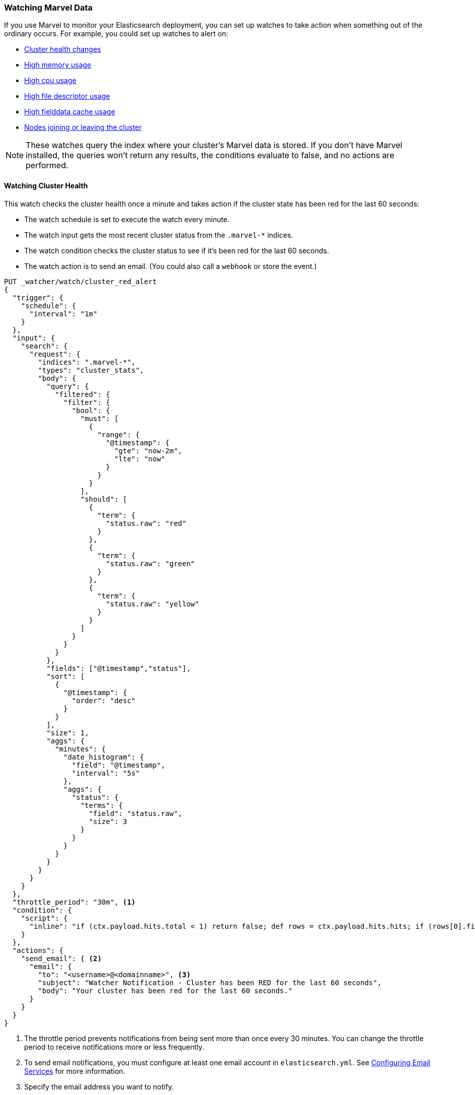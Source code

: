[[watching-marvel-data]]
=== Watching Marvel Data

If you use Marvel to monitor your Elasticsearch deployment, you can set up
watches to take action when something out of the ordinary occurs. For example,  
you could set up watches to alert on:

- <<watching-cluster-health, Cluster health changes>>
- <<watching-memory-usage, High memory usage>>
- <<watching-cpu-usage, High cpu usage>>
- <<watching-open-file-descriptors, High file descriptor usage>>
- <<watching-fielddata, High fielddata cache usage>>
- <<watching-nodes, Nodes joining or leaving the cluster>>

NOTE: These watches query the index where your cluster's Marvel data is stored. 
If you don't have Marvel installed, the queries won't return any results, the conditions
evaluate to false, and no actions are performed.

[float]
[[watching-cluster-health]]
==== Watching Cluster Health

This watch checks the cluster health once a minute and takes action if the cluster state has 
been red for the last 60 seconds:

- The watch schedule is set to execute the watch every minute.
- The watch input gets the most recent cluster status from the `.marvel-*` indices. 
- The watch condition checks the cluster status to see if it's been red for the last 60 seconds.
- The watch action is to send an email. (You could also call a `webhook` or store the event.)

[source,json]
--------------------------------------------------
PUT _watcher/watch/cluster_red_alert
{
  "trigger": {
    "schedule": {
      "interval": "1m"
    }
  },
  "input": {
    "search": {
      "request": {
        "indices": ".marvel-*",
        "types": "cluster_stats",
        "body": {
          "query": {
            "filtered": {
              "filter": {
                "bool": {
                  "must": [
                    {
                      "range": {
                        "@timestamp": {
                          "gte": "now-2m",
                          "lte": "now"
                        }
                      }
                    }
                  ],
                  "should": [
                    {
                      "term": {
                        "status.raw": "red"
                      }
                    },
                    {
                      "term": {
                        "status.raw": "green"
                      }
                    },
                    {
                      "term": {
                        "status.raw": "yellow"
                      }
                    }
                  ]
                }
              }
            }
          },
          "fields": ["@timestamp","status"],
          "sort": [
            {
              "@timestamp": {
                "order": "desc"
              }
            }
          ],
          "size": 1,
          "aggs": {
            "minutes": {
              "date_histogram": {
                "field": "@timestamp",
                "interval": "5s"
              },
              "aggs": {
                "status": {
                  "terms": {
                    "field": "status.raw",
                    "size": 3
                  }
                }
              }
            }
          }
        }
      }
    }
  },
  "throttle_period": "30m", <1>
  "condition": {
    "script": {
      "inline": "if (ctx.payload.hits.total < 1) return false; def rows = ctx.payload.hits.hits; if (rows[0].fields.status[0] != 'red') return false; if (ctx.payload.aggregations.minutes.buckets.size() < 12) return false; def last60Seconds = ctx.payload.aggregations.minutes.buckets[-12..-1]; return last60Seconds.every { it.status.buckets.every { s -> s.key == 'red' } }"
    }
  },
  "actions": {
    "send_email": { <2>
      "email": {
        "to": "<username>@<domainname>", <3>
        "subject": "Watcher Notification - Cluster has been RED for the last 60 seconds",
        "body": "Your cluster has been red for the last 60 seconds."
      }
    }
  }
}
--------------------------------------------------
// AUTOSENSE

<1> The throttle period prevents notifications from being sent more than once every 30 minutes.
    You can change the throttle period to receive notifications more or less frequently.
<2> To send email notifications, you must configure at least one email account in `elasticsearch.yml`.
    See <<email-services, Configuring Email Services>> for more information.
<3> Specify the email address you want to notify.

NOTE: This example uses an inline script, which requires you to enable dynamic scripting in
      Elasticsearch. While this is convenient when you're experimenting with Watcher, in a
      production environment we recommend disabling dynamic scripting and using file scripts.

[float]
[[watching-memory-usage]]
==== Watching Memory Usage

This watch runs every minute and takes action if a node in the cluster has averaged 75% or greater
heap usage for the past 60 seconds.

- The watch schedule is set to execute the watch every minute.
- The watch input gets the average `jvm.mem.heap_used_percent` for each node from the `.marvel-*` indices.
- The watch condition checks to see if any node's average heap usage is 75% or greater.
- The watch action is to send an email. (You could also call a `webhook` or store the event.)

[source,json]
--------------------------------------------------
PUT _watcher/watch/mem_watch
{
  "trigger": {
    "schedule": {
      "interval": "1m"
    }
  },
  "input": {
    "search": {
      "request": {
        "indices": [
          ".marvel-*"
        ],
        "body": {
          "size" : 0,
          "query": {
            "filtered": {
              "filter": {
                "range": {
                  "@timestamp": {
                    "gte": "now-2m",
                    "lte": "now"
                  }
                }
              }
            }
          },
          "aggs": {
            "minutes": {
              "date_histogram": {
                "field": "@timestamp",
                "interval": "minute"
              },
              "aggs": {
                "nodes": {
                  "terms": {
                    "field": "node.name.raw",
                    "size": 10,
                    "order": {
                      "memory": "desc"
                    }
                  },
                  "aggs": {
                    "memory": {
                      "avg": {
                        "field": "jvm.mem.heap_used_percent"
                      }
                    }
                  }
                }
              }
            }
          }
        }
      }
    }
  },
  "throttle_period": "30m", <1>
  "condition": {
    "script":  "if (ctx.payload.aggregations.minutes.buckets.size() == 0) return false; def latest = ctx.payload.aggregations.minutes.buckets[-1]; def node = latest.nodes.buckets[0]; return node && node.memory && node.memory.value >= 75;"
  },
  "actions": {
    "send_email": {
      "transform": {
        "script": "def latest = ctx.payload.aggregations.minutes.buckets[-1]; return latest.nodes.buckets.findAll { return it.memory && it.memory.value >= 75 };"
      },
      "email": { <2>
        "to": "<username>@<domainname>", <3>
        "subject": "Watcher Notification - HIGH MEMORY USAGE",
        "body": "Nodes with HIGH MEMORY Usage (above 75%):\n\n{{#ctx.payload._value}}\"{{key}}\" - Memory Usage is at {{memory.value}}%\n{{/ctx.payload._value}}"
      }
    }
  }
}
--------------------------------------------------
// AUTOSENSE

<1> The throttle period prevents notifications from being sent more than once every 30 minutes.
    You can change the throttle period to receive notifications more or less frequently.
<2> To send email notifications, you must configure at least one email account in `elasticsearch.yml`.
    See <<email-services, Configuring Email Services>> for more information.
<3> Specify the email address you want to notify.

NOTE: This example uses an inline script, which requires you to enable dynamic scripting in Elasticsearch.
      While this is convenient when you're experimenting with Watcher, in a production
      environment we recommend disabling dynamic scripting and using file scripts.

[float]
[[watching-cpu-usage]]
==== Watching CPU Usage

This watch runs every minute and takes action if a node in the cluster has averaged 75% or greater CPU
usage for the past 60 seconds.

- The watch schedule is set to execute the watch every minute.
- The watch input gets the average CPU usage for each node from the `.marvel-*` indices.
- The watch condition checks to see if any node's average CPU usage is 75% or greater.
- The watch action is to send an email. (You could also call a `webhook` or store the event.)

[source,json]
--------------------------------------------------
PUT _watcher/watch/cpu_usage
{
  "trigger": {
    "schedule": {
      "interval": "1m"
    }
  },
  "input": {
    "search": {
      "request": {
        "indices": [
          ".marvel-*"
        ],
        "body": {
          "size" : 0,
          "query": {
            "filtered": {
              "filter": {
                "range": {
                  "@timestamp": {
                    "gte": "now-2m",
                    "lte": "now"
                  }
                }
              }
            }
          },
          "aggs": {
            "minutes": {
              "date_histogram": {
                "field": "@timestamp",
                "interval": "minute"
              },
              "aggs": {
                "nodes": {
                  "terms": {
                    "field": "node.name.raw",
                    "size": 10,
                    "order": {
                      "cpu": "desc"
                    }
                  },
                  "aggs": {
                    "cpu": {
                      "avg": {
                        "field": "os.cpu.user"
                      }
                    }
                  }
                }
              }
            }
          }
        }
      }
    }
  },
  "throttle_period": "30m", <1>
  "condition": {
    "script":  "if (ctx.payload.aggregations.minutes.buckets.size() == 0) return false; def latest = ctx.payload.aggregations.minutes.buckets[-1]; def node = latest.nodes.buckets[0]; return node && node.cpu && node.cpu.value >= 75;"
  },
  "actions": {
    "send_email": { <2>
      "transform": {
        "script": "def latest = ctx.payload.aggregations.minutes.buckets[-1]; return latest.nodes.buckets.findAll { return it.cpu && it.cpu.value >= 75 };"
      },
      "email": {
        "to": "user@example.com", <3>
        "subject": "Watcher Notification - HIGH CPU USAGE",
        "body": "Nodes with HIGH CPU Usage (above 75%):\n\n{{#ctx.payload._value}}\"{{key}}\" - CPU Usage is at {{cpu.value}}%\n{{/ctx.payload._value}}"
      }
    }
  }
}
--------------------------------------------------
// AUTOSENSE

<1> The throttle period prevents notifications from being sent more than once every 30 minutes.
    You can change the throttle period to receive notifications more or less frequently.
<2> To send email notifications, you must configure at least one email account in `elasticsearch.yml`.
    See <<email-services, Configuring Email Services>> for more information.
<3> Specify the email address you want to notify.

NOTE: This example uses an inline script, which requires you to enable dynamic scripting in Elasticsearch.
      While this is convenient when you're experimenting with Watcher, in a production
      environment we recommend disabling dynamic scripting and using file scripts.


[float]
[[watching-open-file-descriptors]]
==== Watching Open File Descriptors

This watch runs once a minute and takes action if there are nodes that
are using 80% or more of the available file descriptors.

- The watch schedule is set to execute the watch every minute.
- The watch input gets the average number of open file descriptors on each node from the `.marvel-*`
  indices. The input search returns the top ten nodes with the highest average number of open file 
  descriptors.
- The watch condition checks the cluster status to see if any node's average number of open file
  descriptors is 80% or greater.
- The watch action is to send an email. (You could also call a `webhook` or store the event.)

[source,json]
--------------------------------------------------
PUT _watcher/watch/open_file_descriptors
{
  "metadata": {
    "system_fd": 65535,
    "threshold": 0.8
  },
  "trigger": {
    "schedule": {
      "interval": "1m"
    }
  },
  "input": {
    "search": {
      "request": {
        "indices": [
          ".marvel-*"
        ],
        "types": "node_stats",
        "body": {
          "query": {
            "size" : 0,
            "filtered": {
              "filter": {
                "range": {
                  "@timestamp": {
                    "gte": "now-1m",
                    "lte": "now"
                  }
                }
              }
            }
          },
          "aggs": {
            "minutes": {
              "date_histogram": {
                "field": "@timestamp",
                "interval": "5s"
              },
              "aggs": { 
                "nodes": {
                  "terms": {
                    "field": "node.name.raw",
                    "size": 10,
                    "order": {
                      "fd": "desc"
                    }
                  },
                  "aggs": {
                    "fd": {
                      "avg": {
                        "field": "process.open_file_descriptors"
                      }
                    }
                  }
                }
              }
            }
          }
        }
      }
    }
  },
  "throttle_period": "30m", <1>
  "condition": {
    "script": "if (ctx.payload.aggregations.minutes.buckets.size() == 0) return false; def latest = ctx.payload.aggregations.minutes.buckets[-1]; def node = latest.nodes.buckets[0]; return node && node.fd && node.fd.value >= (ctx.metadata.system_fd * ctx.metadata.threshold);"
  },
  "actions": {
    "send_email": { <2>
      "transform": {
        "script": "def latest = ctx.payload.aggregations.minutes.buckets[-1]; return latest.nodes.buckets.findAll({ return it.fd && it.fd.value >= (ctx.metadata.system_fd * ctx.metadata.threshold) }).collect({ it.fd.percent = Math.round((it.fd.value/ctx.metadata.system_fd)*100); it });"
      },
      "email": {
        "to": "<username>@<domainname>", <3>
        "subject": "Watcher Notification - NODES WITH 80% FILE DESCRIPTORS USED",
        "body": "Nodes with 80% FILE DESCRIPTORS USED (above 80%):\n\n{{#ctx.payload._value}}\"{{key}}\" - File Descriptors is at {{fd.value}} ({{fd.percent}}%)\n{{/ctx.payload._value}}"
      }
    }
  }
}
--------------------------------------------------
// AUTOSENSE

<1> The throttle period prevents notifications from being sent more than once a minute.
    You can change the throttle period to receive notifications more or less frequently.
<2> To send email notifications, you must configure at least one email account in 
    `elasticsearch.yml`. See <<email-services, Configuring Email Services>> for more
    information.
<3> Specify the email address you want to notify.

NOTE: This example uses an inline script, which requires you to enable dynamic scripting in
      Elasticsearch. While this is convenient when you're experimenting with Watcher, in a
      production environment we recommend disabling dynamic scripting and using file scripts.

[float]
[[watching-fielddata]]
==== Watching Field Data Utilization

This watch runs once a minute and takes action if there are nodes that
are using 80% or more of their field data cache.

- The watch schedule is set to execute the watch every minute.
- The watch input gets the average field data memory usage on each node from the `.marvel-*` indices.
  The input search returns the top ten nodes with the highest average field data usage.
- The watch condition checks the cluster status to see if any node's average field data usage is 80%
  or more of the field data cache size.
- The watch action is to send an email. (You could also call a `webhook` or store the event.)

[source,json]
--------------------------------------------------
PUT _watcher/watch/fielddata_utilization
{
  "metadata": {
    "fielddata_cache_size": 100000, <1>
    "threshold": 0.8
  },
  "trigger": {
    "schedule": {
      "interval": "1m"
    }
  },
  "input": {
    "search": {
      "request": {
        "indices": [
          ".marvel-*"
        ],
        "types": "node_stats",
        "body": {
          "query": {
            "size" : 0,
            "filtered": {
              "filter": {
                "range": {
                  "@timestamp": {
                    "gte": "now-1m",
                    "lte": "now"
                  }
                }
              }
            }
          },
          "aggs": {
            "minutes": {
              "date_histogram": {
                "field": "@timestamp",
                "interval": "5s"
              },
              "aggs": {
                "nodes": {
                  "terms": {
                    "field": "node.name.raw",
                    "size": 10,
                    "order": {
                      "fielddata": "desc"
                    }
                  },
                  "aggs": {
                    "fielddata": {
                      "avg": {
                        "field": "indices.fielddata.memory_size_in_bytes"
                      }
                    }
                  }
                }
              }
            }
          }
        }
      }
    }
  },
  "throttle_period": "30m", <2>
  "condition": {
    "script": "if (ctx.payload.aggregations.minutes.buckets.size() == 0) return false; def latest = ctx.payload.aggregations.minutes.buckets[-1]; def node = latest.nodes.buckets[0]; return node && node.fielddata && node.fielddata.value >= (ctx.metadata.fielddata_cache_size * ctx.metadata.threshold);"
  },
  "actions": {
    "send_email": { <3>
      "transform": {
        "script": "def latest = ctx.payload.aggregations.minutes.buckets[-1]; return latest.nodes.buckets.findAll({ return it.fielddata && it.fielddata.value >= (ctx.metadata.fielddata_cache_size * ctx.metadata.threshold) }).collect({ it.fielddata.percent = Math.round((it.fielddata.value/ctx.metadata.fielddata_cache_size)*100); it });"
      },
      "email": {
        "to": "<username>@<domainname>", <4>
        "subject": "Watcher Notification - NODES WITH 80% FIELDDATA UTILIZATION",
        "body": "Nodes with 80% FIELDDATA UTILIZATION (above 80%):\n\n{{#ctx.payload._value}}\"{{key}}\" - Fielddata utilization is at {{fielddata.value}} bytes ({{fielddata.percent}}%)\n{{/ctx.payload._value}}"
      }
    }
  }
}
--------------------------------------------------
// AUTOSENSE

<1> The size of the field data cache. Set to the actual cache size configured for your nodes.
<2> The throttle period prevents notifications from being sent more than once a minute.
    You can change the throttle period to receive notifications more or less frequently.
<3> To send email notifications, you must configure at least one email account in 
    `elasticsearch.yml`. See <<email-services, Configuring Email Services>> for more
    information.
<4> Specify the email address you want to notify.

NOTE: This example uses an inline script, which requires you to enable dynamic scripting in
      Elasticsearch. While this is convenient when you're experimenting with Watcher, in a
      production environment we recommend disabling dynamic scripting and using file scripts.

[[watching-nodes]]
[float]
==== Watching for Nodes Joining or Leaving a Cluster

This watch checks every minute to see if a node has joined or left the cluster:

- The watch schedule is set to execute the watch every minute.
- The watch input searches for `node_left` and `node_joined` events in the past 60 seconds. 
- The watch condition checks to see if there are any search results in the payload. If so, 
  the watch actions are performed.
- The watch action is to send an email. (You could also call a `webhook` or store the event.)


[source,json]
--------------------------------------------------
PUT _watcher/watch/node_event
{
  "trigger": {
    "schedule": {
      "interval": "60s"
    }
  },
  "input": {
    "search": {
      "request": {
        "indices": [
          ".marvel-*"
        ],
        "search_type": "query_then_fetch",
        "body": {
          "query": {
            "filtered": {
              "query": {
                "bool": {
                  "should": [
                    {
                      "match": {
                        "event": "node_left"
                      }
                    },
                    {
                      "match": {
                        "event": "node_joined"
                      }
                    }
                  ]
                }
              },
              "filter": {
                "range": {
                  "@timestamp": {
                    "from": "{{ctx.trigger.scheduled_time}}||-60s",
                    "to": "{{ctx.trigger.triggered_time}}"
                  }
                }
              }
            }
          },
          "fields": [
            "event",
            "message",
            "cluster_name"
          ],
          "sort": [
            {
              "@timestamp": {
                "order": "desc"
              }
            }
          ]
        }
      }
    }
  },
  "throttle_period": "60s", <1>
  "condition": {
    "script": {
      "inline": "ctx.payload.hits.size() > 0 " 
    }
  },
  "actions": {
    "send_email": { <2>
      "email": {
        "to": "<username>@<domainname>", <3>
        "subject": "{{ctx.payload.hits.hits.0.fields.event}} the cluster",
        "body": "{{ctx.payload.hits.hits.0.fields.message}} the cluster {{ctx.payload.hits.hits.0.fields.cluster_name}} "
      }
    }
  }
}
--------------------------------------------------
// AUTOSENSE

<1> The throttle period prevents notifications from being sent more than once a minute.
    You can change the throttle period to receive notifications more or less frequently.
<2> To send email notifications, you must configure at least one email account in 
    `elasticsearch.yml`. See <<email-services, Configuring Email Services>> for more
    information.
<3> Specify the email address you want to notify.

NOTE: This example uses an inline script, which requires you to enable dynamic scripting in
      Elasticsearch. While this is convenient when you're experimenting with Watcher, in a
      production environment we recommend disabling dynamic scripting and using file scripts.
